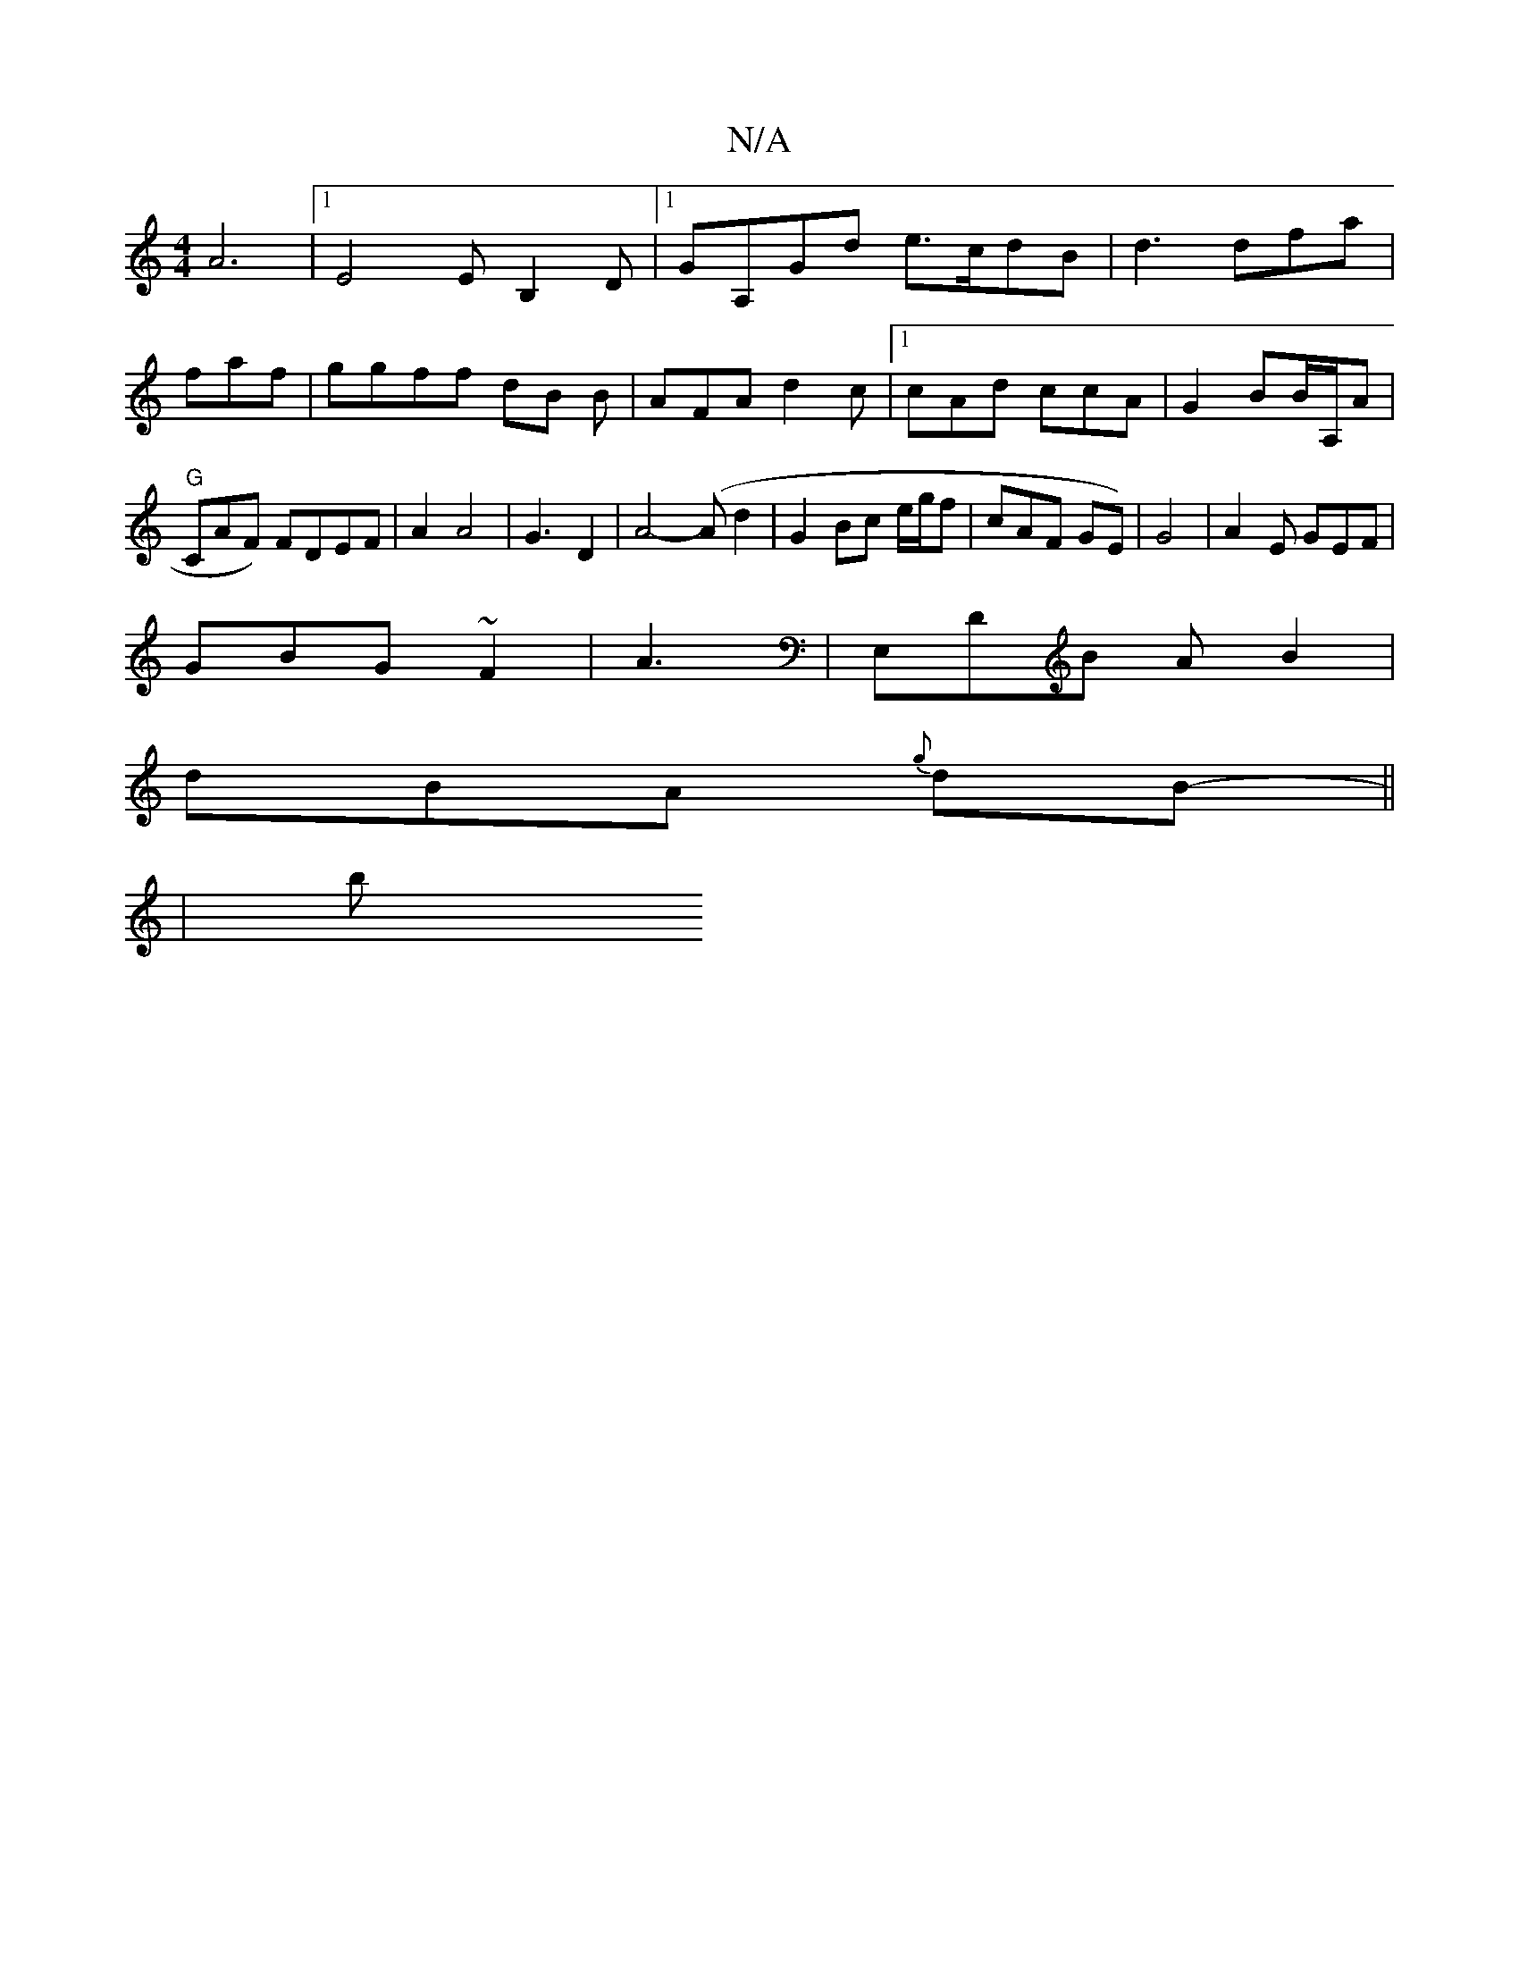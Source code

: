 X:1
T:N/A
M:4/4
R:N/A
K:Cmajor
A6 |1E4E B,2D |1 GA,Gd e>cdB | d3 dfa|faf | ggff dB B-|AFA d2c|1 cAd ccA | G2 BB/A,/A|"G"CAF) FDEF|A2A4| G3 D2|A4- (A}d2|G2 Bc e/g/f | cAF GE)|G4|A2E GEF|
GBG ~F2|A3|E,DB A B2 |
dBA {g}dB- ||
|:/3 | b